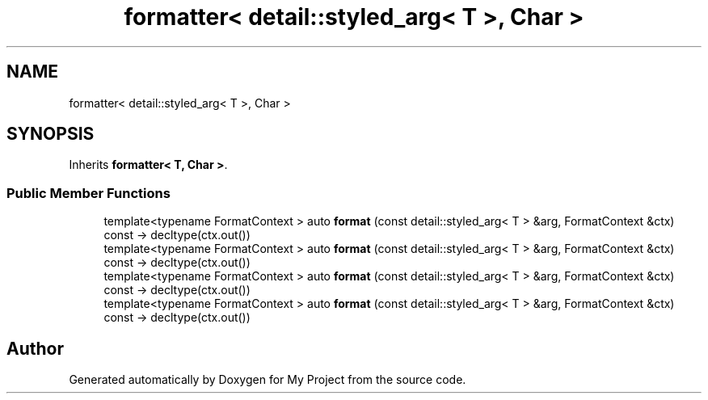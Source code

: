 .TH "formatter< detail::styled_arg< T >, Char >" 3 "Wed Feb 1 2023" "Version Version 0.0" "My Project" \" -*- nroff -*-
.ad l
.nh
.SH NAME
formatter< detail::styled_arg< T >, Char >
.SH SYNOPSIS
.br
.PP
.PP
Inherits \fBformatter< T, Char >\fP\&.
.SS "Public Member Functions"

.in +1c
.ti -1c
.RI "template<typename FormatContext > auto \fBformat\fP (const detail::styled_arg< T > &arg, FormatContext &ctx) const \-> decltype(ctx\&.out())"
.br
.ti -1c
.RI "template<typename FormatContext > auto \fBformat\fP (const detail::styled_arg< T > &arg, FormatContext &ctx) const \-> decltype(ctx\&.out())"
.br
.ti -1c
.RI "template<typename FormatContext > auto \fBformat\fP (const detail::styled_arg< T > &arg, FormatContext &ctx) const \-> decltype(ctx\&.out())"
.br
.ti -1c
.RI "template<typename FormatContext > auto \fBformat\fP (const detail::styled_arg< T > &arg, FormatContext &ctx) const \-> decltype(ctx\&.out())"
.br
.in -1c

.SH "Author"
.PP 
Generated automatically by Doxygen for My Project from the source code\&.

